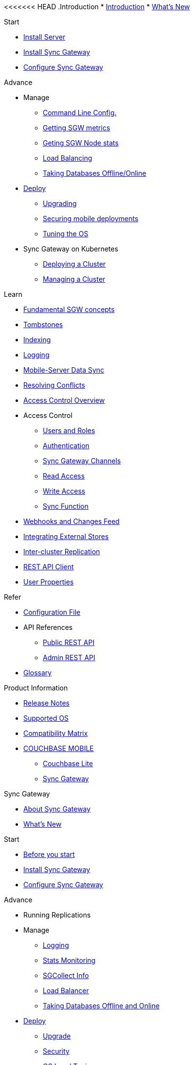 <<<<<<< HEAD
.Introduction
* xref:introduction.adoc[Introduction]
* xref:index.adoc[What's New]

//.{empty}
//* xref:starter-overview.adoc[START]
.Start
* xref:starter-install-svr.adoc[Install Server]
* xref:starter-install-sgw.adoc[Install Sync Gateway]
* xref:starter-config.adoc[Configure Sync Gateway]
// * xref:data-modeling.adoc[Data Modeling]

.Advance
//* xref:adv-working-with-tombstones.adoc[Working with tombstones]
* Manage
** xref:command-line-options.adoc[Command Line Config.]
** xref:stats-monitoring.adoc[Getting SGW metrics]
** xref:sgcollect-info.adoc[Geting SGW Node stats]
** xref:load-balancer.adoc[Load Balancing]
** xref:database-offline.adoc[Taking Databases Offline/Online]
* xref:deployment.adoc[Deploy]
** xref:upgrade.adoc[Upgrading]
** xref:security.adoc[Securing mobile deployments]
** xref:os-level-tuning.adoc[Tuning the OS]
* Sync Gateway on Kubernetes
** xref:kubernetes/deploy-cluster.adoc[Deploying a Cluster]
** xref:kubernetes/manage-cluster.adoc[Managing a Cluster]

.Learn
* xref:concept-fundamentals.adoc[Fundamental SGW concepts]
* xref:concept-tombstones.adoc[Tombstones]
* xref:indexing.adoc[Indexing]
* xref:concept-logging.adoc[Logging]
* xref:shared-bucket-access.adoc[Mobile-Server Data Sync]
* xref:resolving-conflicts.adoc[Resolving Conflicts]
* xref:concept-access-control-ovw.adoc[Access Control Overview]
* Access Control
** xref:users-and-roles.adoc[Users and Roles]
** xref:authentication.adoc[Authentication]
** xref:sync-gateway-channels.adoc[Sync Gateway Channels]
** xref:read-access.adoc[Read Access]
** xref:write-access.adoc[Write Access]
** xref:sync-function.adoc[Sync Function]
* xref:server-integration.adoc[Webhooks and Changes Feed]
* xref:integrating-external-stores.adoc[Integrating External Stores]
* xref:running-replications.adoc[Inter-cluster Replication]
* xref:rest-api-client.adoc[REST API Client]
* xref:user-props.adoc[User Properties]

.Refer
* xref:config-properties.adoc[Configuration File]
* API References
** xref:rest-api.adoc[Public REST API]
** xref:admin-rest-api.adoc[Admin REST API]
* xref:refer-glossary.adoc[Glossary]

.Product Information
* xref:release-notes.adoc[Release Notes]
* xref:supported-os.adoc[Supported OS]
* xref:compatibility-matrix.adoc[Compatibility Matrix]
=======
* xref:couchbase-lite::index.adoc[COUCHBASE MOBILE]
** xref:couchbase-lite::indexCBL.adoc[Couchbase Lite]
** xref:sync-gateway::indexSGW.adoc[Sync Gateway]

.Sync Gateway
* xref:sync-gateway::introduction.adoc[About Sync Gateway]
* xref:sync-gateway::index.adoc[What's New]

.Start
* xref:sync-gateway::getting-started.adoc[Before you start]
* xref:sync-gateway::starter-install-sgw.adoc[Install Sync Gateway]
* xref:sync-gateway::starter-config.adoc[Configure Sync Gateway]

.Advance
* Running Replications
* Manage
** xref:sync-gateway::logging.adoc[Logging]
** xref:sync-gateway::stats-monitoring.adoc[Stats Monitoring]
** xref:sync-gateway::sgcollect-info.adoc[SGCollect Info]
** xref:sync-gateway::load-balancer.adoc[Load Balancer]
** xref:sync-gateway::database-offline.adoc[Taking Databases Offline and Online]
* xref:sync-gateway::deployment.adoc[Deploy]
** xref:sync-gateway::upgrade.adoc[Upgrade]
** xref:sync-gateway::security.adoc[Security]
** xref:sync-gateway::os-level-tuning.adoc[OS Level Tuning]
* Working with Kubernetes
** xref:sync-gateway::kubernetes/deploy-cluster.adoc[Deploy a Cluster]
** xref:sync-gateway::kubernetes/manage-cluster.adoc[Manage a Cluster]

.Learn
* xref:sync-gateway::concept-fundamentals.adoc[Fundamental SGW concepts]
** xref:sync-gateway::running-replications.adoc[Inter-cluster Replication]
** xref:sync-gateway::rest-api-client.adoc[REST API Client]
** xref:sync-gateway::command-line-options.adoc[CLI]
** xref:sync-gateway::shared-bucket-access.adoc[Mobile-Server Data Sync]
** xref:sync-gateway::managing-tombstones.adoc[Tombstones]
** xref:sync-gateway::indexing.adoc[Indexing]
* xref:sync-gateway::concept-access-control-ovw.adoc[Access Control Overview]
** xref:sync-gateway::users-and-roles.adoc[Users and Roles]
** xref:sync-gateway::authentication.adoc[Authentication]
** xref:sync-gateway::sync-gateway-channels.adoc[Sync Gateway Channels]
** xref:sync-gateway::read-access.adoc[Read Access]
** xref:sync-gateway::write-access.adoc[Write Access]
** xref:sync-gateway::sync-function.adoc[Sync Function]
* xref:sync-gateway::server-integration.adoc[Webhooks and Changes Feed]
* xref:sync-gateway::resolving-conflicts.adoc[Resolving Conflicts]
* xref:sync-gateway::integrating-external-stores.adoc[Integrating External Stores]
* Related Tutorials
* Further Reading
// THIS ITEM NEEDS REFACTORING * xref:sync-gateway::data-modeling.adoc[Property Prefixes]

.Refer
* xref:sync-gateway::config-properties.adoc[Configuration File]
* API References
** xref:sync-gateway::rest-api.adoc[Public REST API]
** xref:sync-gateway::admin-rest-api.adoc[Admin REST API]
* xref:sync-gateway::refer-glossary.adoc[Glossary]

.Product Notes
* xref:sync-gateway::release-notes.adoc[Release Notes]
* xref:sync-gateway::supported-os.adoc[Supported OS]
* xref:sync-gateway::compatibility-matrix.adoc[Compatibility Matrix]
>>>>>>> DOC-6473-SG2-CreateOutline
